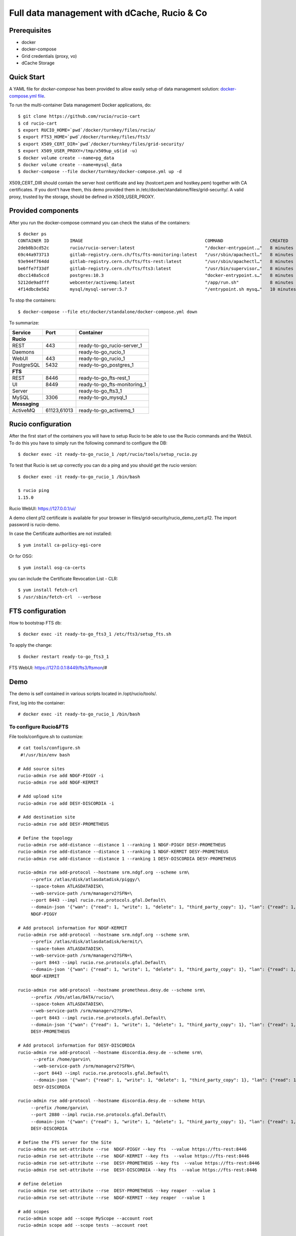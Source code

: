============================================
Full data management with dCache, Rucio & Co
============================================

Prerequisites
--------------

- docker
- docker-compose
- Grid credentials (proxy, vo)
- dCache Storage

Quick Start
-----------

A YAML file for `docker-compose` has been provided to allow easily setup of data management
solution: `docker-compose.yml file <https://github.com/vingar/rucio/blob/development/etc/docker/standalone/docker-compose.yml>`_.

To run the multi-container Data management Docker applications, do::

    $ git clone https://github.com/rucio/rucio-cart
    $ cd rucio-cart
    $ export RUCIO_HOME=`pwd`/docker/turnkey/files/rucio/
    $ export FTS3_HOME=`pwd`/docker/turnkey/files/fts3/
    $ export X509_CERT_DIR=`pwd`/docker/turnkey/files/grid-security/
    $ export X509_USER_PROXY=/tmp/x509up_u$(id -u)
    $ docker volume create --name=pg_data
    $ docker volume create --name=mysql_data
    $ docker-compose --file docker/turnkey/docker-compose.yml up -d

X509_CERT_DIR should contain the server host certificate and key (hostcert.pem and hostkey.pem)
together with CA certificates. If you dont't have them, this demo provided them in /etc/docker/standalone/files/grid-security/.
A valid proxy, trusted by the storage, should be defined in X509_USER_PROXY.

Provided components
--------------------

After you run the docker-compose command you can check the status of the containers::

    $ docker ps
    CONTAINER ID        IMAGE                                               COMMAND                  CREATED             STATUS                   PORTS                                                                                                       NAMES
    2deb8b3cd52c        rucio/rucio-server:latest                           "/docker-entrypoint.…"   8 minutes ago       Up 8 minutes             80/tcp, 0.0.0.0:443->443/tcp                                                                                ready-to-go_rucio-server_1
    69c44a973713        gitlab-registry.cern.ch/fts/fts-monitoring:latest   "/usr/sbin/apachectl…"   8 minutes ago       Up 8 minutes             0.0.0.0:8449->8449/tcp                                                                                      ready-to-go_fts-monitoring_1
    93e944f764dd        gitlab-registry.cern.ch/fts/fts-rest:latest         "/usr/sbin/apachectl…"   8 minutes ago       Up 8 minutes             0.0.0.0:8446->8446/tcp                                                                                      ready-to-go_fts-rest_1
    be6ffe7f33df        gitlab-registry.cern.ch/fts/fts3:latest             "/usr/bin/supervisor…"   8 minutes ago       Up 8 minutes             2170/tcp                                                                                                    ready-to-go_fts3_1
    dbcc148a5ccd        postgres:10.3                                       "docker-entrypoint.s…"   8 minutes ago       Up 8 minutes             0.0.0.0:5432->5432/tcp                                                                                      ready-to-go_postgres_1
    5212de9adfff        webcenter/activemq:latest                           "/app/run.sh"            8 minutes ago       Up 8 minutes             1883/tcp, 0.0.0.0:8161->8161/tcp, 5672/tcp, 0.0.0.0:61613->61613/tcp, 61614/tcp, 0.0.0.0:61616->61616/tcp   ready-to-go_activemq_1
    4f14dbc8e562        mysql/mysql-server:5.7                              "/entrypoint.sh mysq…"   10 minutes ago      Up 8 minutes (healthy)   0.0.0.0:3306->3306/tcp, 33060/tcp                                                                           ready-to-go_mysql_1

To stop the containers::

    $ docker-compose --file etc/docker/standalone/docker-compose.yml down

To summarize:

+------------+-------------+-----------------------------+
| Service    | Port        | Container                   |
+============+=============+=============================+
| **Rucio**                |                             |
+------------+-------------+-----------------------------+
| REST       | 443         | ready-to-go_rucio-server_1  |
+------------+-------------+-----------------------------+
| Daemons    |             | ready-to-go_rucio_1         |
+------------+-------------+-----------------------------+
| WebUI      | 443         | ready-to-go_rucio_1         |
+------------+-------------+-----------------------------+
| PostgreSQL | 5432        | ready-to-go_postgres_1      |
+------------+-------------+-----------------------------+
| **FTS**                  |                             |
+------------+-------------+-----------------------------+
| REST       | 8446        | ready-to-go_fts-rest_1      |
+------------+-------------+-----------------------------+
| UI         | 8449        | ready-to-go_fts-monitoring_1|
+------------+-------------+-----------------------------+
| Server     |             | ready-to-go_fts3_1          |
+------------+-------------+-----------------------------+
|  MySQL     | 3306        | ready-to-go_mysql_1         |
+------------+-------------+-----------------------------+
| **Messaging**            |                             |
+------------+-------------+-----------------------------+
|  ActiveMQ  | 61123,61013 | ready-to-go_activemq_1      |
+------------+-------------+-----------------------------+

.. Mounted volumes


Rucio configuration
-------------------

After the first start of the containers you will have to setup Rucio to be able to use the Rucio commands and the WebUI.
To do this you have to simply run the following command to configure the DB::

    $ docker exec -it ready-to-go_rucio_1 /opt/rucio/tools/setup_rucio.py

To test that Rucio is set up correctly you can do a ping and you should
get the rucio version::

    $ docker exec -it ready-to-go_rucio_1 /bin/bash

    $ rucio ping
    1.15.0

Rucio WebUI: https://127.0.0.1/ui/

A demo client p12 certificate is available for your browser in files/grid-security/rucio_demo_cert.p12.
The import password is rucio-demo.

In case the Certificate authorities are not installed::

    $ yum install ca-policy-egi-core

Or for OSG::

    $ yum install osg-ca-certs

you can include the Certificate Revocation List - CLR::

    $ yum install fetch-crl
    $ /usr/sbin/fetch-crl  --verbose

.. systemctl enable fetch-crl-cron.service
.. systemctl start fetch-crl-cron.service

FTS configuration
-----------------

How to bootstrap FTS db::

    $ docker exec -it ready-to-go_fts3_1 /etc/fts3/setup_fts.sh

To apply the change::

    $ docker restart ready-to-go_fts3_1

FTS WebUI: https://127.0.0.1:8449/fts3/ftsmon/#

Demo
----

The demo is self contained in various scripts located in /opt/rucio/tools/.

First, log into the container::

    # docker exec -it ready-to-go_rucio_1 /bin/bash

To configure Rucio&FTS
^^^^^^^^^^^^^^^^^^^^^^

File tools/configure.sh to customize::

    # cat tools/configure.sh
     #!/usr/bin/env bash

    # Add source sites
    rucio-admin rse add NDGF-PIGGY -i
    rucio-admin rse add NDGF-KERMIT

    # Add upload site
    rucio-admin rse add DESY-DISCORDIA -i

    # Add destination site
    rucio-admin rse add DESY-PROMETHEUS

    # Define the topology
    rucio-admin rse add-distance --distance 1 --ranking 1 NDGF-PIGGY DESY-PROMETHEUS
    rucio-admin rse add-distance --distance 1 --ranking 1 NDGF-KERMIT DESY-PROMETHEUS
    rucio-admin rse add-distance --distance 1 --ranking 1 DESY-DISCORDIA DESY-PROMETHEUS

    rucio-admin rse add-protocol --hostname srm.ndgf.org --scheme srm\
         --prefix /atlas/disk/atlasdatadisk/piggy/\
         --space-token ATLASDATADISK\
         --web-service-path /srm/managerv2?SFN=\
         --port 8443 --impl rucio.rse.protocols.gfal.Default\
         --domain-json '{"wan": {"read": 1, "write": 1, "delete": 1, "third_party_copy": 1}, "lan": {"read": 1, "write": 1, "delete": 1}}' \
         NDGF-PIGGY

    # Add protocol information for NDGF-KERMIT
    rucio-admin rse add-protocol --hostname srm.ndgf.org --scheme srm\
         --prefix /atlas/disk/atlasdatadisk/kermit/\
         --space-token ATLASDATADISK\
         --web-service-path /srm/managerv2?SFN=\
         --port 8443 --impl rucio.rse.protocols.gfal.Default\
         --domain-json '{"wan": {"read": 1, "write": 1, "delete": 1, "third_party_copy": 1}, "lan": {"read": 1, "write": 1, "delete": 1}}' \
         NDGF-KERMIT

    rucio-admin rse add-protocol --hostname prometheus.desy.de --scheme srm\
         --prefix /VOs/atlas/DATA/rucio/\
         --space-token ATLASDATADISK\
         --web-service-path /srm/managerv2?SFN=\
         --port 8443 --impl rucio.rse.protocols.gfal.Default\
         --domain-json '{"wan": {"read": 1, "write": 1, "delete": 1, "third_party_copy": 1}, "lan": {"read": 1, "write": 1, "delete": 1}}' \
         DESY-PROMETHEUS

    # Add protocol information for DESY-DISCORDIA
    rucio-admin rse add-protocol --hostname discordia.desy.de --scheme srm\
          --prefix /home/garvin\
          --web-service-path /srm/managerv2?SFN=\
          --port 8443 --impl rucio.rse.protocols.gfal.Default\
          --domain-json '{"wan": {"read": 1, "write": 1, "delete": 1, "third_party_copy": 1}, "lan": {"read": 1, "write": 1, "delete": 1}}' \
          DESY-DISCORDIA

    rucio-admin rse add-protocol --hostname discordia.desy.de --scheme http\
         --prefix /home/garvin\
         --port 2880 --impl rucio.rse.protocols.gfal.Default\
         --domain-json '{"wan": {"read": 1, "write": 1, "delete": 1, "third_party_copy": 1}, "lan": {"read": 1, "write": 1, "delete": 1}}' \
         DESY-DISCORDIA

    # Define the FTS server for the Site
    rucio-admin rse set-attribute --rse  NDGF-PIGGY --key fts  --value https://fts-rest:8446
    rucio-admin rse set-attribute --rse  NDGF-KERMIT --key fts  --value https://fts-rest:8446
    rucio-admin rse set-attribute --rse  DESY-PROMETHEUS --key fts  --value https://fts-rest:8446
    rucio-admin rse set-attribute --rse  DESY-DISCORDIA --key fts  --value https://fts-rest:8446

    # define deletion
    rucio-admin rse set-attribute --rse  DESY-PROMETHEUS --key reaper  --value 1
    rucio-admin rse set-attribute --rse  NDGF-KERMIT --key reaper  --value 1

    # add scopes
    rucio-admin scope add --scope MyScope --account root
    rucio-admin scope add --scope tests --account root

    # Set infinite quota to root account on NDGF-KERMIT, DESY-PROMETHEUS, DESY-DISCORDIA,
    rucio-admin account set-limits root NDGF-KERMIT -1
    rucio-admin account set-limits root DESY-PROMETHEUS -1
    rucio-admin account set-limits root DESY-DISCORDIA -1

Data upload and replication
^^^^^^^^^^^^^^^^^^^^^^^^^^^

::

    # cat ./tools/workflow-1.sh
    #!/usr/bin/env bash

    mkdir data

    cd data

    # Generate data, upload it and add replicate it
    ../tools/data_uploader-1.sh

    cd ..

    rm -rf data

Data replication of existing data
^^^^^^^^^^^^^^^^^^^^^^^^^^^^^^^^^

::

    # cat ./tools/workflow-2.sh
    #!/usr/bin/env bash

    # Generate and upload data
    mkdir data
    cd data

    # Generate data, upload it and add replicate it
    ../tools/data_uploader-2.sh

    # Generate the list of files
    ../tools/list-files > ../tools/replicas.csv

    # bulk register replicas on source site
    # Replicas are in ../tools/replicas.csv
    /opt/rucio/tools/bulk_register_replicas

    # Setup the replication
    /opt/rucio/tools/bulk_register_rules

    # Cleanup
    cd ..
    rm -rf data


Data export
^^^^^^^^^^^

::

    # cat ./tools/workflow-4.sh
    #!/usr/bin/env bash

    rucio-admin subscription add \
        --account root\
        'FT data export' \
        '{"datatype": ["AOD"], "scope": ["tests"], "project": ["test"]}'\
        '[{"lifetime": 604800, "rse_expression": "DESY-DISCORDIA", "copies": 1, "grouping": "DATASET", "activity": "Functional Test"}]'\
        'suscription example'

    rucio-automatix --run-once --input-file /opt/rucio/etc/automatix.json
